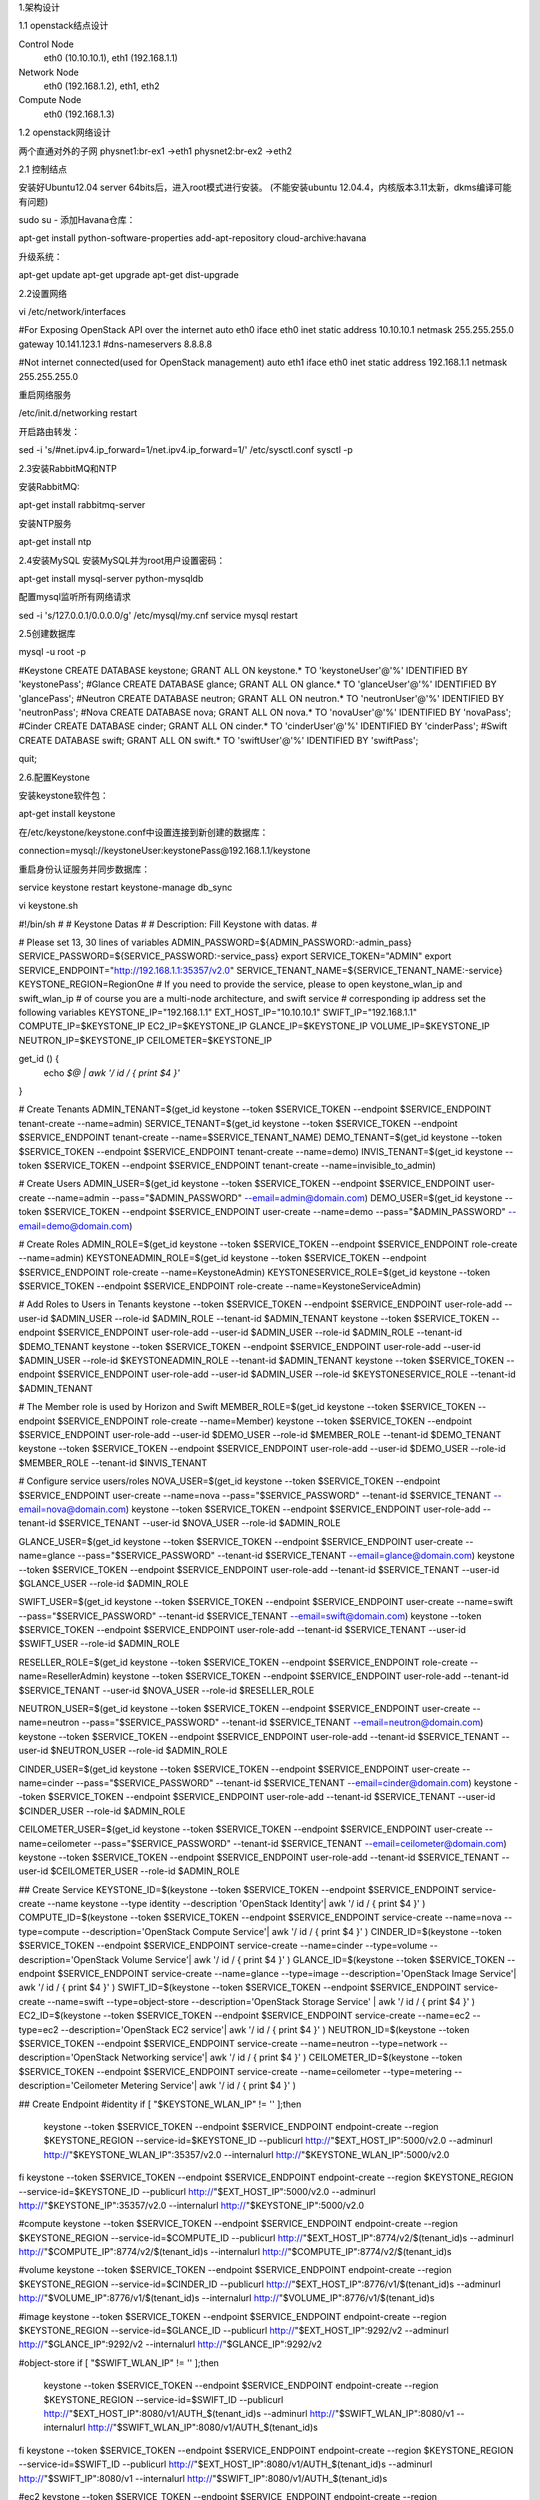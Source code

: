 
1.架构设计

1.1 openstack结点设计

Control Node
 eth0 (10.10.10.1), eth1 (192.168.1.1)
 
Network Node
 eth0 (192.168.1.2), eth1, eth2
 
Compute Node
 eth0 (192.168.1.3)
 


1.2 openstack网络设计

两个直通对外的子网
physnet1:br-ex1      ->eth1
physnet2:br-ex2      ->eth2


2.1 控制结点

安装好Ubuntu12.04 server 64bits后，进入root模式进行安装。
(不能安装ubuntu 12.04.4，内核版本3.11太新，dkms编译可能有问题)


sudo su - 
添加Havana仓库：

apt-get install python-software-properties
add-apt-repository cloud-archive:havana

升级系统：

apt-get update
apt-get upgrade
apt-get dist-upgrade
 
2.2设置网络

vi /etc/network/interfaces

#For Exposing OpenStack API over the internet
auto eth0
iface eth0 inet static
address 10.10.10.1
netmask 255.255.255.0
gateway 10.141.123.1
#dns-nameservers 8.8.8.8

#Not internet connected(used for OpenStack management)
auto eth1
iface eth0 inet static
address 192.168.1.1
netmask 255.255.255.0


重启网络服务

/etc/init.d/networking restart


开启路由转发：
 
sed -i 's/#net.ipv4.ip_forward=1/net.ipv4.ip_forward=1/' /etc/sysctl.conf
sysctl -p

2.3安装RabbitMQ和NTP

安装RabbitMQ:

apt-get install rabbitmq-server


安装NTP服务

apt-get install ntp


2.4安装MySQL
安装MySQL并为root用户设置密码：

apt-get install mysql-server python-mysqldb

配置mysql监听所有网络请求

sed -i 's/127.0.0.1/0.0.0.0/g' /etc/mysql/my.cnf
service mysql restart



2.5创建数据库

mysql -u root -p

#Keystone
CREATE DATABASE keystone;
GRANT ALL ON keystone.* TO 'keystoneUser'@'%' IDENTIFIED BY 'keystonePass';
#Glance
CREATE DATABASE glance;
GRANT ALL ON glance.* TO 'glanceUser'@'%' IDENTIFIED BY 'glancePass';
#Neutron
CREATE DATABASE neutron;
GRANT ALL ON neutron.* TO 'neutronUser'@'%' IDENTIFIED BY 'neutronPass';
#Nova
CREATE DATABASE nova;
GRANT ALL ON nova.* TO 'novaUser'@'%' IDENTIFIED BY 'novaPass';
#Cinder
CREATE DATABASE cinder;
GRANT ALL ON cinder.* TO 'cinderUser'@'%' IDENTIFIED BY 'cinderPass';
#Swift
CREATE DATABASE swift;
GRANT ALL ON swift.* TO 'swiftUser'@'%' IDENTIFIED BY 'swiftPass';

quit;




2.6.配置Keystone

安装keystone软件包：

apt-get install keystone

在/etc/keystone/keystone.conf中设置连接到新创建的数据库：

connection=mysql://keystoneUser:keystonePass@192.168.1.1/keystone


重启身份认证服务并同步数据库：

service keystone restart
keystone-manage db_sync
 


vi keystone.sh

#!/bin/sh
#
# Keystone Datas
#
# Description: Fill Keystone with datas.
#


# Please set 13, 30 lines of variables
ADMIN_PASSWORD=${ADMIN_PASSWORD:-admin_pass}
SERVICE_PASSWORD=${SERVICE_PASSWORD:-service_pass}
export SERVICE_TOKEN="ADMIN"
export SERVICE_ENDPOINT="http://192.168.1.1:35357/v2.0"
SERVICE_TENANT_NAME=${SERVICE_TENANT_NAME:-service}
KEYSTONE_REGION=RegionOne
# If you need to provide the service, please to open keystone_wlan_ip and swift_wlan_ip
# of course you are a multi-node architecture, and swift service
# corresponding ip address set the following variables
KEYSTONE_IP="192.168.1.1"
EXT_HOST_IP="10.10.10.1"
SWIFT_IP="192.168.1.1"
COMPUTE_IP=$KEYSTONE_IP
EC2_IP=$KEYSTONE_IP
GLANCE_IP=$KEYSTONE_IP
VOLUME_IP=$KEYSTONE_IP
NEUTRON_IP=$KEYSTONE_IP
CEILOMETER=$KEYSTONE_IP

get_id () {
    echo `$@ | awk '/ id / { print $4 }'`
}

# Create Tenants
ADMIN_TENANT=$(get_id keystone --token $SERVICE_TOKEN --endpoint $SERVICE_ENDPOINT tenant-create --name=admin)
SERVICE_TENANT=$(get_id keystone --token $SERVICE_TOKEN --endpoint $SERVICE_ENDPOINT tenant-create --name=$SERVICE_TENANT_NAME)
DEMO_TENANT=$(get_id keystone --token $SERVICE_TOKEN --endpoint $SERVICE_ENDPOINT tenant-create --name=demo)
INVIS_TENANT=$(get_id keystone --token $SERVICE_TOKEN --endpoint $SERVICE_ENDPOINT tenant-create --name=invisible_to_admin)

# Create Users
ADMIN_USER=$(get_id keystone --token $SERVICE_TOKEN --endpoint $SERVICE_ENDPOINT user-create --name=admin --pass="$ADMIN_PASSWORD" --email=admin@domain.com)
DEMO_USER=$(get_id keystone --token $SERVICE_TOKEN --endpoint $SERVICE_ENDPOINT user-create --name=demo --pass="$ADMIN_PASSWORD" --email=demo@domain.com)

# Create Roles
ADMIN_ROLE=$(get_id keystone --token $SERVICE_TOKEN --endpoint $SERVICE_ENDPOINT role-create --name=admin)
KEYSTONEADMIN_ROLE=$(get_id keystone --token $SERVICE_TOKEN --endpoint $SERVICE_ENDPOINT role-create --name=KeystoneAdmin)
KEYSTONESERVICE_ROLE=$(get_id keystone --token $SERVICE_TOKEN --endpoint $SERVICE_ENDPOINT role-create --name=KeystoneServiceAdmin)

# Add Roles to Users in Tenants
keystone --token $SERVICE_TOKEN --endpoint $SERVICE_ENDPOINT user-role-add --user-id $ADMIN_USER --role-id $ADMIN_ROLE --tenant-id $ADMIN_TENANT
keystone --token $SERVICE_TOKEN --endpoint $SERVICE_ENDPOINT user-role-add --user-id $ADMIN_USER --role-id $ADMIN_ROLE --tenant-id $DEMO_TENANT
keystone --token $SERVICE_TOKEN --endpoint $SERVICE_ENDPOINT user-role-add --user-id $ADMIN_USER --role-id $KEYSTONEADMIN_ROLE --tenant-id $ADMIN_TENANT
keystone --token $SERVICE_TOKEN --endpoint $SERVICE_ENDPOINT user-role-add --user-id $ADMIN_USER --role-id $KEYSTONESERVICE_ROLE --tenant-id $ADMIN_TENANT

# The Member role is used by Horizon and Swift
MEMBER_ROLE=$(get_id keystone --token $SERVICE_TOKEN --endpoint $SERVICE_ENDPOINT role-create --name=Member)
keystone --token $SERVICE_TOKEN --endpoint $SERVICE_ENDPOINT user-role-add --user-id $DEMO_USER --role-id $MEMBER_ROLE --tenant-id $DEMO_TENANT
keystone --token $SERVICE_TOKEN --endpoint $SERVICE_ENDPOINT user-role-add --user-id $DEMO_USER --role-id $MEMBER_ROLE --tenant-id $INVIS_TENANT

# Configure service users/roles
NOVA_USER=$(get_id keystone --token $SERVICE_TOKEN --endpoint $SERVICE_ENDPOINT user-create --name=nova --pass="$SERVICE_PASSWORD" --tenant-id $SERVICE_TENANT --email=nova@domain.com)
keystone --token $SERVICE_TOKEN --endpoint $SERVICE_ENDPOINT user-role-add --tenant-id $SERVICE_TENANT --user-id $NOVA_USER --role-id $ADMIN_ROLE

GLANCE_USER=$(get_id keystone --token $SERVICE_TOKEN --endpoint $SERVICE_ENDPOINT user-create --name=glance --pass="$SERVICE_PASSWORD" --tenant-id $SERVICE_TENANT --email=glance@domain.com)
keystone --token $SERVICE_TOKEN --endpoint $SERVICE_ENDPOINT user-role-add --tenant-id $SERVICE_TENANT --user-id $GLANCE_USER --role-id $ADMIN_ROLE

SWIFT_USER=$(get_id keystone --token $SERVICE_TOKEN --endpoint $SERVICE_ENDPOINT user-create --name=swift --pass="$SERVICE_PASSWORD" --tenant-id $SERVICE_TENANT --email=swift@domain.com)
keystone --token $SERVICE_TOKEN --endpoint $SERVICE_ENDPOINT user-role-add --tenant-id $SERVICE_TENANT --user-id $SWIFT_USER --role-id $ADMIN_ROLE

RESELLER_ROLE=$(get_id keystone --token $SERVICE_TOKEN --endpoint $SERVICE_ENDPOINT role-create --name=ResellerAdmin)
keystone --token $SERVICE_TOKEN --endpoint $SERVICE_ENDPOINT user-role-add --tenant-id $SERVICE_TENANT --user-id $NOVA_USER --role-id $RESELLER_ROLE

NEUTRON_USER=$(get_id keystone --token $SERVICE_TOKEN --endpoint $SERVICE_ENDPOINT user-create --name=neutron --pass="$SERVICE_PASSWORD" --tenant-id $SERVICE_TENANT --email=neutron@domain.com)
keystone --token $SERVICE_TOKEN --endpoint $SERVICE_ENDPOINT user-role-add --tenant-id $SERVICE_TENANT --user-id $NEUTRON_USER --role-id $ADMIN_ROLE

CINDER_USER=$(get_id keystone --token $SERVICE_TOKEN --endpoint $SERVICE_ENDPOINT user-create --name=cinder --pass="$SERVICE_PASSWORD" --tenant-id $SERVICE_TENANT --email=cinder@domain.com)
keystone --token $SERVICE_TOKEN --endpoint $SERVICE_ENDPOINT user-role-add --tenant-id $SERVICE_TENANT --user-id $CINDER_USER --role-id $ADMIN_ROLE

CEILOMETER_USER=$(get_id keystone --token $SERVICE_TOKEN --endpoint $SERVICE_ENDPOINT user-create --name=ceilometer --pass="$SERVICE_PASSWORD" --tenant-id $SERVICE_TENANT --email=ceilometer@domain.com)
keystone --token $SERVICE_TOKEN --endpoint $SERVICE_ENDPOINT user-role-add --tenant-id $SERVICE_TENANT --user-id $CEILOMETER_USER --role-id $ADMIN_ROLE


## Create Service
KEYSTONE_ID=$(keystone --token $SERVICE_TOKEN --endpoint $SERVICE_ENDPOINT service-create --name keystone --type identity --description 'OpenStack Identity'| awk '/ id / { print $4 }' )
COMPUTE_ID=$(keystone --token $SERVICE_TOKEN --endpoint $SERVICE_ENDPOINT service-create --name=nova --type=compute --description='OpenStack Compute Service'| awk '/ id / { print $4 }' )
CINDER_ID=$(keystone --token $SERVICE_TOKEN --endpoint $SERVICE_ENDPOINT service-create --name=cinder --type=volume --description='OpenStack Volume Service'| awk '/ id / { print $4 }' )
GLANCE_ID=$(keystone --token $SERVICE_TOKEN --endpoint $SERVICE_ENDPOINT service-create --name=glance --type=image --description='OpenStack Image Service'| awk '/ id / { print $4 }' )
SWIFT_ID=$(keystone --token $SERVICE_TOKEN --endpoint $SERVICE_ENDPOINT service-create --name=swift --type=object-store --description='OpenStack Storage Service' | awk '/ id / { print $4 }'  )
EC2_ID=$(keystone --token $SERVICE_TOKEN --endpoint $SERVICE_ENDPOINT service-create --name=ec2 --type=ec2 --description='OpenStack EC2 service'| awk '/ id / { print $4 }' )
NEUTRON_ID=$(keystone --token $SERVICE_TOKEN --endpoint $SERVICE_ENDPOINT service-create --name=neutron --type=network --description='OpenStack Networking service'| awk '/ id / { print $4 }'  )
CEILOMETER_ID=$(keystone --token $SERVICE_TOKEN --endpoint $SERVICE_ENDPOINT service-create --name=ceilometer --type=metering --description='Ceilometer Metering Service'| awk '/ id / { print $4 }' )

## Create Endpoint
#identity
if [ "$KEYSTONE_WLAN_IP" != '' ];then
    keystone --token $SERVICE_TOKEN --endpoint $SERVICE_ENDPOINT endpoint-create --region $KEYSTONE_REGION --service-id=$KEYSTONE_ID --publicurl http://"$EXT_HOST_IP":5000/v2.0 --adminurl http://"$KEYSTONE_WLAN_IP":35357/v2.0 --internalurl http://"$KEYSTONE_WLAN_IP":5000/v2.0
fi
keystone --token $SERVICE_TOKEN --endpoint $SERVICE_ENDPOINT endpoint-create --region $KEYSTONE_REGION --service-id=$KEYSTONE_ID --publicurl http://"$EXT_HOST_IP":5000/v2.0 --adminurl http://"$KEYSTONE_IP":35357/v2.0 --internalurl http://"$KEYSTONE_IP":5000/v2.0

#compute
keystone --token $SERVICE_TOKEN --endpoint $SERVICE_ENDPOINT endpoint-create --region $KEYSTONE_REGION --service-id=$COMPUTE_ID --publicurl http://"$EXT_HOST_IP":8774/v2/\$\(tenant_id\)s --adminurl http://"$COMPUTE_IP":8774/v2/\$\(tenant_id\)s --internalurl http://"$COMPUTE_IP":8774/v2/\$\(tenant_id\)s

#volume
keystone --token $SERVICE_TOKEN --endpoint $SERVICE_ENDPOINT endpoint-create --region $KEYSTONE_REGION --service-id=$CINDER_ID --publicurl http://"$EXT_HOST_IP":8776/v1/\$\(tenant_id\)s --adminurl http://"$VOLUME_IP":8776/v1/\$\(tenant_id\)s --internalurl http://"$VOLUME_IP":8776/v1/\$\(tenant_id\)s

#image
keystone --token $SERVICE_TOKEN --endpoint $SERVICE_ENDPOINT endpoint-create --region $KEYSTONE_REGION --service-id=$GLANCE_ID --publicurl http://"$EXT_HOST_IP":9292/v2 --adminurl http://"$GLANCE_IP":9292/v2 --internalurl http://"$GLANCE_IP":9292/v2

#object-store
if [ "$SWIFT_WLAN_IP" != '' ];then
    keystone --token $SERVICE_TOKEN --endpoint $SERVICE_ENDPOINT endpoint-create --region $KEYSTONE_REGION --service-id=$SWIFT_ID --publicurl http://"$EXT_HOST_IP":8080/v1/AUTH_\$\(tenant_id\)s --adminurl http://"$SWIFT_WLAN_IP":8080/v1 --internalurl http://"$SWIFT_WLAN_IP":8080/v1/AUTH_\$\(tenant_id\)s
fi
keystone --token $SERVICE_TOKEN --endpoint $SERVICE_ENDPOINT endpoint-create --region $KEYSTONE_REGION --service-id=$SWIFT_ID --publicurl http://"$EXT_HOST_IP":8080/v1/AUTH_\$\(tenant_id\)s --adminurl http://"$SWIFT_IP":8080/v1 --internalurl http://"$SWIFT_IP":8080/v1/AUTH_\$\(tenant_id\)s

#ec2
keystone --token $SERVICE_TOKEN --endpoint $SERVICE_ENDPOINT endpoint-create --region $KEYSTONE_REGION --service-id=$EC2_ID --publicurl http://"$EXT_HOST_IP":8773/services/Cloud --adminurl http://"$EC2_IP":8773/services/Admin --internalurl http://"$EC2_IP":8773/services/Cloud

#network
keystone --token $SERVICE_TOKEN --endpoint $SERVICE_ENDPOINT endpoint-create --region $KEYSTONE_REGION --service-id=$NEUTRON_ID --publicurl http://"$EXT_HOST_IP":9696/ --adminurl http://"$NUETRON_IP":9696/ --internalurl http://"$NEUTRON_IP":9696/

#ceilometer
keystone --token $SERVICE_TOKEN --endpoint $SERVICE_ENDPOINT endpoint-create --region $KEYSTONE_REGION --service-id=$CEILOMETER_ID --publicurl http://"$EXT_HOST_IP":8777/ --adminurl http://"$CEILOMETER_IP":8777/ --internalurl http://"$CEILOMETER_IP":8777/





上述脚本文件为了填充keystone数据库，其中还有些内容根据自身情况修改。
创建一个简单的凭据文件，这样稍后不会因为输入过多的环境变量而感到厌烦。


vi creds-admin


export OS_TENANT_NAME=admin
export OS_USERNAME=admin
export OS_PASSWORD=admin_pass
export OS_AUTH_URL="http://10.10.10.1:5000/v2.0/"


source creds-admin


 

通过命令列出keystone中添加的用户以及得到token：

 
keystone user-list
keystone token-get
 

2.7.设置Glance

安装Glance

apt-get install glance


更新/etc/glance/glance-api-paste.ini

[filter:authtoken]
paste.filter_factory = keystoneclient.middleware.auth_token:filter_factory
delay_auth_decision = true
auth_host = 192.168.1.1
auth_port = 35357
auth_protocol = http
admin_tenant_name = service
admin_user = glance
admin_password = service_pass


更新/etc/glance/glance-registry-paste.ini

[filter:authtoken]
paste.filter_factory = keystoneclient.middleware.auth_token:filter_factory
auth_host = 192.168.1.1
auth_port = 35357
auth_protocol = http
admin_tenant_name = service
admin_user = glance
admin_password = service_pass


更新/etc/glance/glance-api.conf

sql_connection = mysql://glanceUser:glancePass@192.168.1.1/glance
和
[paste_deploy]
flavor = keystone


更新/etc/glance/glance-registry.conf

sql_connection = mysql://glanceUser:glancePass@192.168.1.1/glance
和
[paste_deploy]
flavor = keystone


重新启动glance服务：

cd /etc/init.d/;for i in $( ls glance-* );do service $i restart;done


同步glance数据库

glance-manage db_sync


测试Glance

mkdir images
cd images
wget http://cdn.download.cirros-cloud.net/0.3.1/cirros-0.3.1-x86_64-disk.img
glance image-create --name="Cirros 0.3.1" --disk-format=qcow2 --container-format=bare --is-public=true <cirros-0.3.1-x86_64-disk.img


列出镜像检查是否上传成功：

glance image-list


2.8.设置Neutron


安装Neutron组件：

apt-get install neutron-server


编辑/etc/neutron/api-paste.ini


[filter:authtoken]
paste.filter_factory = keystoneclient.middleware.auth_token:filter_factory
auth_host = 192.168.1.1
auth_port = 35357
auth_protocol = http
admin_tenant_name = service
admin_user = neutron
admin_password = service_pass


编辑OVS配置文件/etc/neutron/plugins/openvswitch/ovs_neutron_plugin.ini

[OVS]
#tenant_network_type = gre
#tunnel_id_ranges = 1:1000
#enable_tunneling = True

network_vlan_ranges=physnet1,physnet2:100:200
tenant_network_type=vlan
enable_tunneling=False
integration_bridge=br-int
bridge_mappings=physnet1:br-ex1,physnet2:br-ex2


#Firewall driver for realizing neutron security group function
[SECURITYGROUP]
firewall_driver = neutron.agent.linux.iptables_firewall.OVSHybridIptablesFirewallDriver



编辑/etc/neutron/neutron.conf



[database]
connection = mysql://neutronUser:neutronPass@192.168.1.1/neutron

[keystone_authtoken]
auth_host = 192.168.1.1
auth_port = 35357
auth_protocol = http
admin_tenant_name = service
admin_user = neutron
admin_password = service_pass
signing_dir = /var/lib/neutron/keystone-signing


重启Neutron所有服务：
cd /etc/init.d/; for i in $( ls neutron-* ); do sudo service $i restart; done

2.9.设置Nova

安装nova组件：

apt-get install  nova-api nova-cert novnc nova-consoleauth nova-scheduler nova-novncproxy nova-doc nova-conductor nova-ajax-console-proxy 


编辑/etc/nova/api-paste.ini修改认证信息：

[filter:authtoken]
paste.filter_factory = keystoneclient.middleware.auth_token:filter_factory
auth_host = 192.168.1.1
auth_port = 35357
auth_protocol = http
admin_tenant_name = service
admin_user = nova
admin_password = service_pass
signing_dir = /var/lib/nova/keystone-signing
# Workaround for https://bugs.launchpad.net/nova/+bug/1154809
auth_version = v2.0


编辑修改/etc/nova/nova.conf

[DEFAULT]
logdir=/var/log/nova
state_path=/var/lib/nova
lock_path=/run/lock/nova
verbose=True
api_paste_config=/etc/nova/api-paste.ini
compute_scheduler_driver=nova.scheduler.simple.SimpleScheduler
rabbit_host=192.168.1.1
nova_url=http://192.168.1.1:8774/v1.1/
sql_connection=mysql://novaUser:novaPass@192.168.1.1/nova
root_helper=sudo nova-rootwrap /etc/nova/rootwrap.conf

# Auth
use_deprecated_auth=false
auth_strategy=keystone

# Imaging service
glance_api_servers=192.168.1.1:9292
image_service=nova.image.glance.GlanceImageService

# Vnc configuration
novnc_enabled=true
novncproxy_base_url=http://10.10.10.1:6080/vnc_auto.html
novncproxy_port=6080
vncserver_proxyclient_address=192.168.1.1
vncserver_listen=0.0.0.0

# Network settings
network_api_class=nova.network.neutronv2.api.API
neutron_url=http://192.168.1.1:9696
neutron_auth_strategy=keystone
neutron_admin_tenant_name=service
neutron_admin_username=neutron
neutron_admin_password=service_pass
neutron_admin_auth_url=http://192.168.1.1:35357/v2.0
libvirt_vif_driver=nova.virt.libvirt.vif.LibvirtHybridOVSBridgeDriver
linuxnet_interface_driver=nova.network.linux_net.LinuxOVSInterfaceDriver
#If you want Neutron + Nova Security groups
firewall_driver=nova.virt.firewall.NoopFirewallDriver
security_group_api=neutron
#If you want Nova Security groups only, comment the two lines above and uncomment line -1-.
#-1-firewall_driver=nova.virt.libvirt.firewall.IptablesFirewallDriver

#Metadata
service_neutron_metadata_proxy = True
neutron_metadata_proxy_shared_secret = helloOpenStack

# Compute #
compute_driver=libvirt.LibvirtDriver

# Cinder #
volume_api_class=nova.volume.cinder.API
osapi_volume_listen_port=5900



同步数据库：

nova-manage db sync


重启Nova所有服务：

cd /etc/init.d/; for i in $( ls nova-* ); do  service $i restart; done

检查所有nova服务是否启动正常：

nova-manage service list



2.10.设置Cinder

安装Cinder软件包

apt-get install  cinder-api cinder-scheduler cinder-volume iscsitarget open-iscsi iscsitarget-dkms

配置iscsi服务：

sed -i 's/false/true/g' /etc/default/iscsitarget

重启服务：

service iscsitarget restart
service open-iscsi restart

/* ietd */

lsof -i:3260
COMMAND  PID USER   FD   TYPE DEVICE SIZE/OFF NODE NAME
tgtd    1810 root    4u  IPv4   1406      0t0  TCP *:3260 (LISTEN)
tgtd    1810 root    5u  IPv6   1407      0t0  TCP *:3260 (LISTEN)
tgtd    1813 root    4u  IPv4   1406      0t0  TCP *:3260 (LISTEN)
tgtd    1813 root    5u  IPv6   1407      0t0  TCP *:3260 (LISTEN)

service tgt stop


lsof -i:3260
COMMAND   PID USER   FD   TYPE DEVICE SIZE/OFF NODE NAME
ietd    39894 root    7u  IPv4 225635      0t0  TCP *:3260 (LISTEN)
ietd    39894 root    8u  IPv6 225636      0t0  TCP *:3260 (LISTEN)


/* if dkms build error */

apt-get install linux-image-3.8.0-37-generic linux-headers-3.8.0-37-generic

dpkg -get-selections | grep linux
apt-get remove linux-image-3.11.0-15-generic linux-image-3.11.0-18-generic



配置/etc/cinder/api-paste.ini

[filter:authtoken]
paste.filter_factory = keystoneclient.middleware.auth_token:filter_factory
service_protocol = http
service_host = 10.10.10.1
service_port = 5000
auth_host = 192.168.1.1
auth_port = 35357
auth_protocol = http
admin_tenant_name = service
admin_user = cinder
admin_password = service_pass


编辑/etc/cinder/cinder.conf

[DEFAULT]
rootwrap_config=/etc/cinder/rootwrap.conf
sql_connection = mysql://cinderUser:cinderPass@192.168.1.1/cinder
api_paste_config = /etc/cinder/api-paste.ini
iscsi_helper=ietadm
volume_name_template = volume-%s
volume_group = cinder-volumes
verbose = True
auth_strategy = keystone
#osapi_volume_listen_port=5900


接下来同步数据库：
cinder-manage db sync


最后别忘记创建一个卷组命名为cinder-volumes:

1)
dd if=/dev/zero of=cinder-volumes bs=1 count=0 seek=2G
losetup /dev/loop2 cinder-volumes
fdisk /dev/loop2
#Type in the followings:
n
p
1
ENTER
ENTER
t
8e
w


2)创建物理卷和卷组：

pvcreate /dev/loop2
vgcreate cinder-volumes /dev/loop2

注意：重启后卷组不会自动挂载，如下进行设置：

vim /etc/init/losetup.conf

description "set up loop devices"
start on mounted MOUNTPOINT=/
task
exec /sbin/losetup  /dev/loop2 /home/cloud/cinder-volumes



3)
pvcreate /dev/sda4
vgcreate cinder-volumes /dev/sda4



重启cinder服务：

cd /etc/init.d/; for i in $( ls cinder-* ); do service $i restart; done

确认Cinder服务在运行：

cd /etc/init.d/; for i in $( ls cinder-* ); do service $i status; done


2.11.设置Horizon

安装horizon：

apt-get install openstack-dashboard memcached

如果你不喜欢OpenStack ubuntu主题，你可以停用它：

dpkg --purge openstack-dashboard-ubuntu-theme

重启Apache和memcached服务：

service apache2 restart; service memcached restart

注意：重启apache2,出现could not reliably determine the server's fully domain name,using 127.0.0.1 for ServerName.这是由于没有解析出域名导致的。
解决方法如下：编辑/etc/apache2/apache2.conf，添加如下操作即可。

ServerName localhost

正常情况下，这时访问 http://10.10.10.1/horizon 就可以看到web界面了。 用户admin,密码admin_pass。


2.12.设置Ceilometer

安装Metering服务

apt-get install ceilometer-api ceilometer-collector ceilometer-agent-central python-ceilometerclient

安装MongoDB数据库

apt-get install mongodb

配置mongodb监听所有网络接口请求：

sed -i 's/127.0.0.1/0.0.0.0/g' /etc/mongodb.conf

service mongodb restart

创建ceilometer数据库用户：
#mongo
>use ceilometer
>db.addUser({ user:"ceilometer",pwd:"CEILOMETER_DBPASS",roles:["readWrite","dbAdmin"]})


利用openssl生成一个随机token密钥，该密钥用于Ceilometer各个组件之间通信加密使用：

openssl rand -hex 10    
cefafd2288d0e4e43005 （注：这是命令生成的随机token）



编辑/etc/ceilometer/ceilometer.conf

配置token

[publisher_rpc]
# Secret value for signing metering messages (string value)
metering_secret = cefafd2288d0e4e43005


配置Metering服务使用数据库

...
[database]
...
# The SQLAlchemy connection string used to connect to the
# database (string value)
connection = mongodb://ceilometer:CEILOMETER_DBPASS@192.168.1.1:27017/ceilometer
...


配置RabbitMQ访问
...
[DEFAULT]
log_dir = /var/log/ceilometer

rabbit_host = 192.168.1.1


配置认证信息

[keystone_authtoken]
auth_host = 192.168.1.1
auth_port = 35357
auth_protocol = http
admin_tenant_name = service
admin_user = ceilometer
admin_password = service_pass

[service_credentials]
#os_auth_url = http://192.168.1.1:5000/v2.0
os_tenant_name = service
os_username = ceilometer
os_password = service_pass
os_region_name = RegionOne


简单获取镜像，你必须配置镜像服务以发送通知给总线，
编辑/etc/glance/glance-api.conf

[DEFAULT]
notifier_strategy=rabbit
rabbit_host=192.168.1.1

重启镜像服务
cd /etc/init.d/;for i in $(ls glance-* );do service $i restart;done

重启服务，使配置信息生效

cd /etc/init.d;for i in $( ls ceilometer-* );do service $i restart;done

编辑/etc/cinder/cinder.conf，获取volume。

control_exchange=cinder
notification_driver=cinder.openstack.common.notifier.rpc_notifier

重启Cinder服务

cd /etc/init.d/;for i in $( ls cinder-* );do service $i restart;done


3.网络结点

安装好ubuntu 12.04 Server 64bits后，进入root模式下完成配置：

sudo su - 

添加Havana源：

apt-get install python-software-properties
add-apt-repository cloud-archive:havana

升级系统：

apt-get update
apt-get upgrade
apt-get dist-upgrade

安装ntp服务：

apt-get install ntp

配置ntp服务从控制节点上同步时间：

sed -i 's/server 0.ubuntu.pool.ntp.org/#server 0.ubuntu.pool.ntp.org/g' /etc/ntp.conf
sed -i 's/server 1.ubuntu.pool.ntp.org/#server 1.ubuntu.pool.ntp.org/g' /etc/ntp.conf
sed -i 's/server 2.ubuntu.pool.ntp.org/#server 2.ubuntu.pool.ntp.org/g' /etc/ntp.conf
sed -i 's/server 3.ubuntu.pool.ntp.org/#server 3.ubuntu.pool.ntp.org/g' /etc/ntp.conf

#Set the network node to follow up your conroller node
sed -i 's/server ntp.ubuntu.com/server 192.168.1.1/g' /etc/ntp.conf

service ntp restart


配置网络：

# OpenStack management
auto eth0
iface eth0 inet static
address 192.168.1.2
netmask 255.255.255.0

# ext network
auto eth1
iface eth1 inet manual
up ifconfig $IFACE 0.0.0.0 up
up ip link set $IFACE promisc on
down ip link set $IFACE promisc off
down ifconfig $IFACE down

auto eth2
iface eth1 inet manual
up ifconfig $IFACE 0.0.0.0 up
up ip link set $IFACE promisc on
down ip link set $IFACE promisc off
down ifconfig $IFACE down


编辑/etc/sysctl.conf,开启路由转发和关闭包目的过滤，这样网络节点能协作VMs的traffic。

net.ipv4.ip_forward=1
net.ipv4.conf.all.rp_filter=0
net.ipv4.conf.default.rp_filter=0

#运行下面命令，使生效
sysctl -p


重启网络服务：

/etc/init.d/networking restart



3.3.安装OpenVSwitch

安装OpenVSwitch软件包：

apt-get install  openvswitch-controller openvswitch-switch openvswitch-datapath-dkms

/etc/init.d/openvswitch-switch restart

创建网桥

#br-int will be used for VM integration
ovs-vsctl add-br br-int

#br-ex is used to make to VM accessable from the internet
ovs-vsctl add-br br-ex1
ovs-vsctl add-br br-ex2

把网卡eth2加入br-ex：

ovs-vsctl add-port br-ex1 eth1
ovs-vsctl add-port br-ex2 eth2



查看网桥配置：

root@network:~# ovs-vsctl list-br
br-ex1
br-ex2
br-int

root@network:~# ovs-vsctl show



3.4.Neutron-*

安装Neutron组件：

apt-get install neutron-plugin-openvswitch-agent neutron-dhcp-agent neutron-l3-agent neutron-metadata-agent


编辑/etc/neutron/api-paste.ini

[filter:authtoken]
paste.filter_factory = keystoneclient.middleware.auth_token:filter_factory
auth_host = 192.168.1.1
auth_port = 35357
auth_protocol = http
admin_tenant_name = service
admin_user = neutron
admin_password = service_pass

编辑OVS配置文件：/etc/neutron/plugins/openvswitch/ovs_neutron_plugin.ini

[OVS]
#tenant_network_type = gre
#enable_tunneling = True
#tunnel_id_ranges = 1:1000
#integration_bridge = br-int
#tunnel_bridge = br-tun
#local_ip = 192.168.1.2

network_vlan_ranges=physnet1,physnet2:100:200
tenant_network_type=vlan
enable_tunneling=False
integration_bridge=br-int
bridge_mappings=physnet1:br-ex1,physnet2:br-ex2

#Firewall driver for realizing neutron security group function
[SECURITYGROUP]
firewall_driver = neutron.agent.linux.iptables_firewall.OVSHybridIptablesFirewallDriver


更新/etc/neutron/metadata_agent.ini

auth_url = http://192.168.1.1:35357/v2.0
auth_region = RegionOne
admin_tenant_name = service
admin_user = neutron
admin_password = service_pass

# IP address used by Nova metadata server
nova_metadata_ip = 192.168.1.1
    
# TCP Port used by Nova metadata server
nova_metadata_port = 8775

metadata_proxy_shared_secret = helloOpenStack

编辑/etc/neutron/neutron.conf

rabbit_host = 192.168.1.1
    
[keystone_authtoken]
auth_host = 192.168.1.1
auth_port = 35357
auth_protocol = http
admin_tenant_name = service
admin_user = neutron
admin_password = service_pass
signing_dir = /var/lib/quantum/keystone-signing

[database]
connection = mysql://neutronUser:neutronPass@192.168.1.1/neutron

编辑/etc/neutron/l3_agent.ini:

[DEFAULT]
interface_driver = neutron.agent.linux.interface.OVSInterfaceDriver
use_namespaces = True
external_network_bridge = br-ex
signing_dir = /var/cache/neutron
admin_tenant_name = service
admin_user = neutron
admin_password = service_pass
auth_url = http://192.168.1.1:35357/v2.0
l3_agent_manager = neutron.agent.l3_agent.L3NATAgentWithStateReport
root_helper = sudo neutron-rootwrap /etc/neutron/rootwrap.conf

编辑/etc/neutron/dhcp_agent.ini:

[DEFAULT]
interface_driver = neutron.agent.linux.interface.OVSInterfaceDriver
dhcp_driver = neutron.agent.linux.dhcp.Dnsmasq
use_namespaces = True
signing_dir = /var/cache/neutron
admin_tenant_name = service
admin_user = neutron
admin_password = service_pass
auth_url = http://192.168.1.1:35357/v2.0
dhcp_agent_manager = neutron.agent.dhcp_agent.DhcpAgentWithStateReport
root_helper = sudo neutron-rootwrap /etc/neutron/rootwrap.conf
state_path = /var/lib/neutron

重启服务：
cd /etc/init.d/; for i in $( ls neutron-* ); do service $i restart; done
 

4.计算结点

4.1.准备结点

安装好ubuntu 12.04 Server 64bits后，进入root模式进行安装：
sudo su - 

添加Havana源：

apt-get install python-software-properties
add-apt-repository cloud-archive:havana

升级系统：

apt-get update
apt-get upgrade
apt-get dist-upgrade


安装ntp服务：

apt-get install ntp

配置ntp服务从控制节点同步时间：

sed -i 's/server 0.ubuntu.pool.ntp.org/#server 0.ubuntu.pool.ntp.org/g' /etc/ntp.conf
sed -i 's/server 1.ubuntu.pool.ntp.org/#server 1.ubuntu.pool.ntp.org/g' /etc/ntp.conf
sed -i 's/server 2.ubuntu.pool.ntp.org/#server 2.ubuntu.pool.ntp.org/g' /etc/ntp.conf
sed -i 's/server 3.ubuntu.pool.ntp.org/#server 3.ubuntu.pool.ntp.org/g' /etc/ntp.conf


#Set the network node to follow up your conroller node
sed -i 's/server ntp.ubuntu.com/server 192.168.1.1/g' /etc/ntp.conf

service ntp restart


4.2.配置网络

如下配置网络/etc/network/interfaces:

# The loopback network interface
auto lo
iface lo inet loopback
    
# Not internet connected(used for OpenStack management)
auto eth0
iface eth0 inet static
address 192.168.1.3
netmask 255.255.255.0


开启路由转发：
sed -i 's/#net.ipv4.ip_forward=1/net.ipv4.ip_forward=1/' /etc/sysctl.conf
sysctl -p


4.3.KVM

确保你的硬件启动virtualization:

apt-get install cpu-checker
kvm-ok

安装kvm并配置它：

apt-get install -y kvm libvirt-bin pm-utils

在/etc/libvirt/qemu.conf配置文件中启用 cgroup_device_acl 数组：

cgroup_device_acl = [
"/dev/null", "/dev/full", "/dev/zero",
"/dev/random", "/dev/urandom",
"/dev/ptmx", "/dev/kvm", "/dev/kqemu",
"/dev/rtc", "/dev/hpet","/dev/net/tun"
]

删除默认的虚拟网桥：

virsh net-destroy default
virsh net-undefine default

更新/etc/libvirt/libvirtd.conf配置文件：

listen_tls = 0
listen_tcp = 1
auth_tcp = "none"

编辑libvirtd_opts变量在/etc/init/libvirt-bin.conf配置文件中：

env libvirtd_opts="-d -l"

编辑/etc/default/libvirt-bin文件：

libvirtd_opts="-d -l"

重启libvirt服务使配置生效：

service libvirt-bin restart



4.4.OpenVSwitch

安装OpenVSwitch软件包：

apt-get install  openvswitch-switch openvswitch-datapath-dkms

service openvswitch-switch restart

创建网桥：
ovs-vsctl add-br br-int


4.5.Neutron

安装Neutron OpenVSwitch代理：

apt-get install neutron-plugin-openvswitch-agent

编辑OVS配置文件/etc/neutron/plugins/openvswitch/ovs_neutron_plugin.ini:

[OVS]
#tenant_network_type = gre
#tunnel_id_ranges = 1:1000
#integration_bridge = br-int
#tunnel_bridge = br-tun
#local_ip = 192.168.1.3
#enable_tunneling = True

network_vlan_ranges=physnet1,physnet2:100:200
tenant_network_type=vlan
enable_tunneling=False
integration_bridge=br-int
bridge_mappings=physnet1:br-ex1,physnet2:br-ex2

    
#Firewall driver for realizing quantum security group function
[SECURITYGROUP]
firewall_driver = neutron.agent.linux.iptables_firewall.OVSHybridIptablesFirewallDriver

编辑/etc/neutron/neutron.conf

rabbit_host = 192.168.1.1

[keystone_authtoken]
auth_host = 192.168.1.1
auth_port = 35357
auth_protocol = http
admin_tenant_name = service
admin_user = neutron
admin_password = service_pass
signing_dir = /var/lib/neutron/keystone-signing

[database]
connection = mysql://neutronUser:neutronPass@192.168.1.1/neutron

重启服务：
service neutron-plugin-openvswitch-agent restart


4.6.Nova

安装nova组件：

apt-get install nova-compute-kvm python-guestfs

注意：如果你的宿主机不支持kvm虚拟化，可把nova-compute-kvm换成nova-compute-qemu
同时/etc/nova/nova-compute.conf配置文件中的libvirt_type=qemu


在/etc/nova/api-paste.ini配置文件中修改认证信息：

[filter:authtoken]
paste.filter_factory = keystoneclient.middleware.auth_token:filter_factory
auth_host = 192.168.1.1
auth_port = 35357
auth_protocol = http
admin_tenant_name = service
admin_user = nova
admin_password = service_pass
signing_dirname = /tmp/keystone-signing-nova
# Workaround for https://bugs.launchpad.net/nova/+bug/1154809
auth_version = v2.0

编辑修改/etc/nova/nova.conf

[DEFAULT]
logdir=/var/log/nova
state_path=/var/lib/nova
lock_path=/run/lock/nova
verbose=True
api_paste_config=/etc/nova/api-paste.ini
compute_scheduler_driver=nova.scheduler.simple.SimpleScheduler
rabbit_host=192.168.1.1
nova_url=http://192.168.1.1:8774/v1.1/
sql_connection=mysql://novaUser:novaPass@192.168.1.1/nova
root_helper=sudo nova-rootwrap /etc/nova/rootwrap.conf

# Auth
use_deprecated_auth=false
auth_strategy=keystone

# Imaging service
glance_api_servers=192.168.1.1:9292
image_service=nova.image.glance.GlanceImageService

# Vnc configuration
novnc_enabled=true
novncproxy_base_url=http://10.141.123.202:6080/vnc_auto.html
novncproxy_port=6080
vncserver_proxyclient_address=192.168.1.3                   #这是与控制节点不同的地方。
vncserver_listen=0.0.0.0

# Network settings
network_api_class=nova.network.neutronv2.api.API
neutron_url=http://192.168.1.1:9696
neutron_auth_strategy=keystone
neutron_admin_tenant_name=service
neutron_admin_username=neutron
neutron_admin_password=service_pass
neutron_admin_auth_url=http://192.168.1.1:35357/v2.0
libvirt_vif_driver=nova.virt.libvirt.vif.LibvirtHybridOVSBridgeDriver
linuxnet_interface_driver=nova.network.linux_net.LinuxOVSInterfaceDriver
#If you want Neutron + Nova Security groups
firewall_driver=nova.virt.firewall.NoopFirewallDriver
security_group_api=neutron
#If you want Nova Security groups only, comment the two lines above and uncomment line -1-.
#-1-firewall_driver=nova.virt.libvirt.firewall.IptablesFirewallDriver

#Metadata
service_neutron_metadata_proxy = True
neutron_metadata_proxy_shared_secret = helloOpenStack

# Compute #
compute_driver=libvirt.LibvirtDriver

# Cinder #
volume_api_class=nova.volume.cinder.API
osapi_volume_listen_port=5900

重启nova-*服务：

cd /etc/init.d/; for i in $( ls nova-* ); do service $i restart; done

检查所有nova服务是否正常启动：

nova-manage service list


4.7. 安装监控服务计算代理ceilometer

安装监控服务：
apt-get install ceilometer-agent-compute

配置修改/etc/nova/nova.conf:

...
[DEFAULT]
...
instance_usage_audit=True
instance_usage_audit_period=hour
notify_on_state_change=vm_and_task_state
notification_driver=nova.openstack.common.notifier.rpc_notifier
notification_driver=ceilometer.compute.nova_notifier

编辑/etc/ceilometer/ceilometer.conf，配置计算节点上Ceilometer的选项：

[publisher_rpc]
# Secret value for signing metering messages (string value)
metering_secret = cefafd2288d0e4e43005         #之前生成的密码

[DEFAULT]
rabbit_host = 192.168.1.1

[keystone_authtoken]
auth_host = 192.168.1.1
auth_port = 35357
auth_protocol = http
admin_tenant_name = service
admin_user = ceilometer
admin_password = service_pass

[service_credentials]
os_auth_url = http://192.168.1.1:5000/v2.0
os_username = ceilometer
os_tenant_name = service
os_password = service_pass
os_region_name = RegionOne

[DEFAULT]
log_dir = /var/log/ceilometer


重启服务：
service ceilometer-agent-compute restart





5.创建VM

5.1.flat network


1)设置环境变量：

vi creds-admin

#Paste the following:
export OS_TENANT_NAME=admin
export OS_USERNAME=admin
export OS_PASSWORD=admin_pass
export OS_AUTH_URL="http://10.10.10.1:5000/v2.0/"

source creds-admin

2) create tenant

keystone tenant-create --name project_one

keystone tenant-list
keystone role-list

keystone user-create --name=user_one --pass=user_one --tenant-id $put_id_of_project_one --email=user_one@domain.com
keystone user-role-add --tenant-id $put_id_of_project_one  --user-id $put_id_of_user_one --role-id $put_id_of_member_role


3) create network

neutron net-create Public1 --provider:network_type flat --provider:physical_network physnet1 --shared
neutron subnet-create Public1 192.168.2.0/24 --disable-dhcp --allocation-pool start=192.168.2.100,end=192.168.2.220

neutron net-create Public2 --provider:network_type flat --provider:physical_network physnet2 --shared
neutron subnet-create Public2 192.168.3.0/24 --disable-dhcp --allocation-pool start=192.168.3.100,end=192.168.3.220


neutron net-list
neutron subnet-list


4) go to web and create instance
http://10.10.10.1/horizon

user: user_one
password: user_one


5) 去除ip限制

find iptables_firewall.py

/usr/lib/python2.7/dist-packages/neutron/agent/linux/iptables_firewall.py

vi iptables_firewall.py
find _add_rule_by_security_group

# self._ip_spoofing_rule(port, ipv4_iptables_rule, ipv6_iptables_rule)


compile iptables_firewall.py to iptables_firewall.pyc
copy iptables_firewall.pyc to /usr/lib/python2.7/dist-packages/neutron/agent/linux/

restart


/* how to compile .py to .pyc */

vi mkpy.sh

in="./"$1
out=${in}"c"
cmd="py_compile.compile(r\""${in}"\", r\""${out}"\")"

echo $in
echo $out
echo $cmd

(echo 'import py_compile'; echo $cmd)| python

chmod +x mkpy.sh

./mkpy.sh firewall.py

6) 虚拟机可以ping通外面，外面ping不通虚拟机的问题
（可能是bug）

解决方法：

在web界面修改访问控制

修改安全组default规则
添加定制ICMP，TCP，UDP规则
包括出口，入口
端口-1


5.1.gre router network

参考grizzly
 

6.参考文档：
1.
http://docs.openstack.org/havana/install-guide/install/apt/openstack-install-guide-apt-havana.pdf

2.
https://github.com/mseknibilel/OpenStack-Grizzly-Install-Guide/blob/OVS_MultiNode/OpenStack_Grizzly_Install_Guide.rst

3.
http://www.cnblogs.com/awy-blog/p/3447176.html

4.
http://panpei.net.cn/2014/03/08/ceilometer-deploy-guide/

5.
http://www.nemosky.com/job/1331.html
